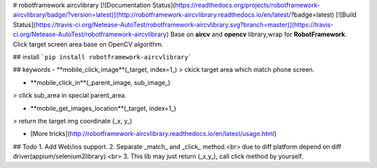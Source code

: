 # robotframework aircvlibrary
[![Documentation Status](https://readthedocs.org/projects/robotframework-aircvlibrary/badge/?version=latest)](http://robotframework-aircvlibrary.readthedocs.io/en/latest/?badge=latest)    [![Build Status](https://travis-ci.org/Netease-AutoTest/robotframework-aircvlibrary.svg?branch=master)](https://travis-ci.org/Netease-AutoTest/robotframework-aircvlibrary)  
Base on **aircv** and **opencv** library,wrap for **RobotFramework**.  
Click target screen area base on OpenCV algorithm.

## install
```pip install robotframework-aircvlibrary```

## keywords
- **mobile_click_image**(_target, index=1_)  
> ckick target area which match phone screen.

- **mobile_click_in**(_parent_image, sub_image_)
> click sub_area in special parent_area.   

- **mobile_get_images_location**(_target, index=1_)
> return the target img coordinate (_x, y_)

- [More tricks](http://robotframework-aircvlibrary.readthedocs.io/en/latest/usage.html)


## Todo
1. Add Web/ios support.  
2. Separate _match_ and _click_ method.<br>
due to diff platform depend on diff driver(appium/selenium2library).<br>
3. This lib may just return (_x,y_), call click method by yourself.



